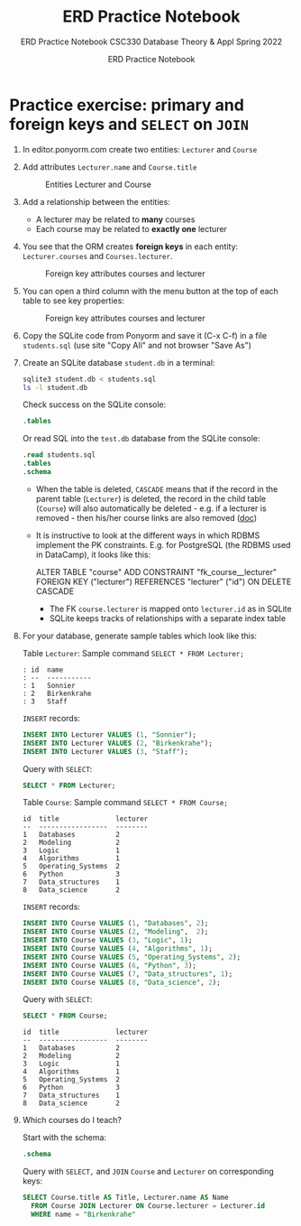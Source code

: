 #+TITLE:ERD Practice Notebook
#+AUTHOR:ERD Practice Notebook
#+SUBTITLE:ERD Practice Notebook CSC330 Database Theory & Appl Spring 2022
#+STARTUP:overview hideblocks
#+OPTIONS: toc:nil num:nil ^:nil
* Practice exercise: primary and foreign keys and ~SELECT~ on ~JOIN~

1) In editor.ponyorm.com create two entities: ~Lecturer~ and ~Course~

2) Add attributes ~Lecturer.name~ and ~Course.title~

   #+caption: Entities Lecturer and Course
   [[../../img/erd1.png]]

3) Add a relationship between the entities:
   - A lecturer may be related to *many* courses
   - Each course may be related to *exactly one* lecturer

4) You see that the ORM creates *foreign keys* in each entity:
   ~Lecturer.courses~ and ~Courses.lecturer~.

   #+caption: Foreign key attributes courses and lecturer
   [[../../img/erd2.png]]

5) You can open a third column with the menu button at the top of
   each table to see key properties:

   #+attr_html: :width 500px
   #+caption: Foreign key attributes courses and lecturer
   [[../../img/erd3.png]]

6) Copy the SQLite code from Ponyorm and save it (C-x C-f) in a file
   ~students.sql~ (use site "Copy All" and not browser "Save As")

7) Create an SQLite database ~student.db~ in a terminal:
   #+begin_src bash
     sqlite3 student.db < students.sql
     ls -l student.db
   #+end_src

   Check success on the SQLite console:
   #+begin_src sqlite :db student.db :header :column :results output :exports both :comments both :tangle yes :noweb yes
     .tables
   #+end_src

   Or read SQL into the ~test.db~ database from the SQLite console:
   #+begin_src sqlite :db test.db :header :column :results output :exports both :comments both :tangle yes :noweb yes
     .read students.sql
     .tables
     .schema
   #+end_src

   - When the table is deleted, ~CASCADE~ means that if the record in
     the parent table (~Lecturer~) is deleted, the record in the child
     table (~Course~) will also automatically be deleted - e.g. if a
     lecturer is removed - then his/her course links are also
     removed ([[https://www.techonthenet.com/sqlite/foreign_keys/foreign_delete.php][doc]])

   - It is instructive to look at the different ways in which RDBMS
     implement the PK constraints. E.g. for PostgreSQL (the RDBMS
     used in DataCamp), it looks like this:
     #+begin_example sql
     ALTER TABLE "course"
     ADD CONSTRAINT "fk_course__lecturer"
     FOREIGN KEY ("lecturer") REFERENCES "lecturer" ("id")
     ON DELETE CASCADE
     #+end_example
     + The FK ~course.lecturer~ is mapped onto ~lecturer.id~ as in SQLite
     + SQLite keeps tracks of relationships with a separate index table

8) For your database, generate sample tables which look like this:

   Table ~Lecturer~: Sample command ~SELECT * FROM Lecturer;~

   #+begin_example
    : id  name
    : --  -----------
    : 1   Sonnier
    : 2   Birkenkrahe
    : 3   Staff
   #+end_example

   =INSERT= records:
   #+begin_src sqlite :db student.db :results silent
      INSERT INTO Lecturer VALUES (1, "Sonnier");
      INSERT INTO Lecturer VALUES (2, "Birkenkrahe");
      INSERT INTO Lecturer VALUES (3, "Staff");
   #+end_src

   Query with =SELECT=:
   #+begin_src sqlite :db student.db :header :column :results output :exports both :comments both :tangle yes :noweb yes
     SELECT * FROM Lecturer;		     
   #+end_src

   Table ~Course~: Sample command ~SELECT * FROM Course;~

   #+begin_example
   id  title              lecturer
   --  -----------------  --------
   1   Databases          2
   2   Modeling           2
   3   Logic              1
   4   Algorithms         1
   5   Operating_Systems  2
   6   Python             3
   7   Data_structures    1
   8   Data_science       2
   #+end_example

   =INSERT= records:
   #+begin_src sqlite :db student.db :results silent
      INSERT INTO Course VALUES (1, "Databases", 2);
      INSERT INTO Course VALUES (2, "Modeling",  2);
      INSERT INTO Course VALUES (3, "Logic", 1);
      INSERT INTO Course VALUES (4, "Algorithms", 1);
      INSERT INTO Course VALUES (5, "Operating_Systems", 2);
      INSERT INTO Course VALUES (6, "Python", 3);
      INSERT INTO Course VALUES (7, "Data_structures", 1);
      INSERT INTO Course VALUES (8, "Data_science", 2);
   #+end_src

   Query with =SELECT=:
   #+begin_src sqlite :db student.db :header :column :results output :exports both :comments both :tangle yes :noweb yes
     SELECT * FROM Course;  
   #+end_src

   #+RESULTS:
   #+begin_example
   id  title              lecturer
   --  -----------------  --------
   1   Databases          2       
   2   Modeling           2       
   3   Logic              1       
   4   Algorithms         1       
   5   Operating_Systems  2       
   6   Python             3       
   7   Data_structures    1       
   8   Data_science       2       
   #+end_example

9) Which courses do I teach?

   Start with the schema:
   #+begin_src sqlite :db student.db :header :column :results output :exports both :comments both :tangle yes :noweb yes
     .schema
   #+end_src

   Query with =SELECT,= and =JOIN= ~Course~ and ~Lecturer~ on corresponding
   keys:
   #+begin_src sqlite :db student.db :results output :header :column
     SELECT Course.title AS Title, Lecturer.name AS Name
       FROM Course JOIN Lecturer ON Course.lecturer = Lecturer.id
       WHERE name = "Birkenkrahe"
   #+end_src

